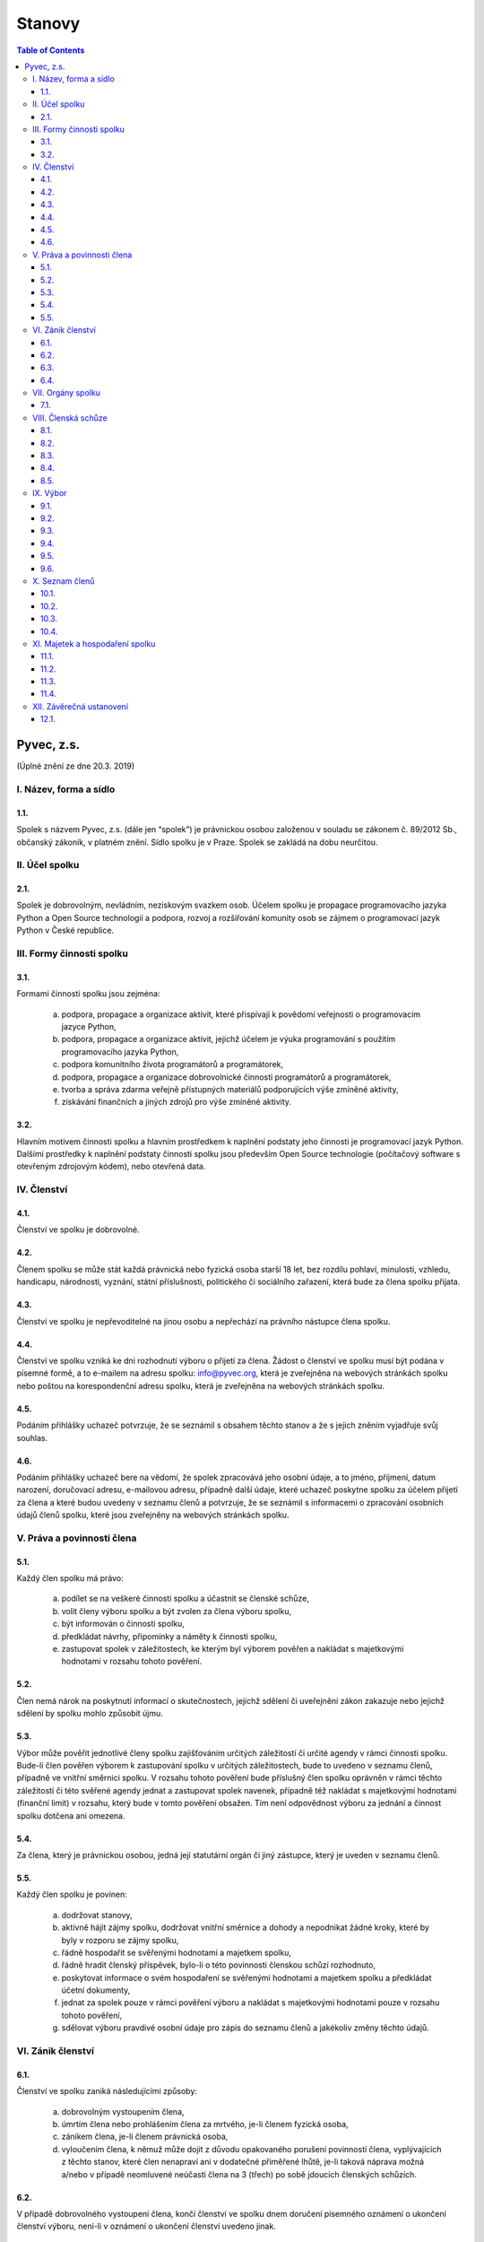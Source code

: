 .. _stanovy:

Stanovy
=======

.. contents:: Table of Contents
    :depth: 3

Pyvec, z.s.
-----------

(Úplné znění ze dne 20.3. 2019)

I. Název, forma a sídlo
^^^^^^^^^^^^^^^^^^^^^^^

1.1.
""""

Spolek s názvem Pyvec, z.s. (dále jen “spolek”) je právnickou osobou založenou v souladu se zákonem č. 89/2012 Sb., občanský zákoník, v platném znění. Sídlo spolku je v Praze. Spolek se zakládá na dobu neurčitou.

II. Účel spolku
^^^^^^^^^^^^^^^

2.1.
""""

Spolek je dobrovolným, nevládním, neziskovým svazkem osob. Účelem spolku je propagace programovacího jazyka Python a Open Source technologií a podpora, rozvoj a rozšiřování komunity osob se zájmem o programovací jazyk Python v České republice.

III. Formy činnosti spolku
^^^^^^^^^^^^^^^^^^^^^^^^^^

3.1.
""""

Formami činnosti spolku jsou zejména:

    a)	podpora, propagace a organizace aktivit, které přispívají k povědomí veřejnosti o programovacím jazyce Python,
    b)	podpora, propagace a organizace aktivit, jejichž účelem je výuka programování s použitím programovacího jazyka Python,
    c)	podpora komunitního života programátorů a programátorek,
    d)	podpora, propagace a organizace dobrovolnické činnosti programátorů a programátorek,
    e)	tvorba a správa zdarma veřejně přístupných materiálů podporujících výše zmíněné aktivity,
    f)	získávání finančních a jiných zdrojů pro výše zmíněné aktivity.

3.2.
""""

Hlavním motivem činnosti spolku a hlavním prostředkem k naplnění podstaty jeho činnosti je programovací jazyk Python. Dalšími prostředky k naplnění podstaty činnosti  spolku jsou především Open Source technologie (počítačový software s otevřeným zdrojovým kódem), nebo otevřená data.

IV. Členství
^^^^^^^^^^^^

4.1.
""""

Členství ve spolku je dobrovolné.

4.2.
""""

Členem spolku se může stát každá právnická nebo fyzická osoba starší 18 let, bez rozdílu pohlaví, minulosti, vzhledu, handicapu, národnosti, vyznání, státní příslušnosti, politického či sociálního zařazení, která bude za člena spolku přijata.

4.3.
""""

Členství ve spolku je nepřevoditelné na jinou osobu a nepřechází na právního nástupce člena spolku.

4.4.
""""

Členství ve spolku vzniká ke dni rozhodnutí výboru o přijetí za člena. Žádost o členství ve spolku musí být podána v písemné formě, a to e-mailem na adresu spolku: info@pyvec.org, která je zveřejněna na webových stránkách spolku nebo poštou na korespondenční adresu spolku, která je zveřejněna na webových stránkách spolku.

4.5.
""""

Podáním přihlášky uchazeč potvrzuje, že se seznámil s obsahem těchto stanov a že s jejich zněním vyjadřuje svůj souhlas.

4.6.
""""

Podáním přihlášky uchazeč bere na vědomí, že spolek zpracovává jeho osobní údaje, a to jméno, příjmení, datum narození, doručovací adresu, e-mailovou adresu, případně další údaje, které uchazeč poskytne spolku za účelem přijetí za člena a které budou uvedeny v seznamu členů a potvrzuje, že se seznámil s informacemi o zpracování osobních údajů členů spolku, které jsou zveřejněny na webových stránkách spolku.

V. Práva a povinnosti člena
^^^^^^^^^^^^^^^^^^^^^^^^^^^

5.1.
""""

Každý člen spolku má právo:

    a)	podílet se na veškeré činnosti spolku a účastnit se členské schůze,
    b)	volit členy výboru spolku a být zvolen za člena výboru spolku,
    c)	být informován o činnosti spolku,
    d)	předkládat návrhy, připomínky a náměty k činnosti spolku,
    e)	zastupovat spolek v záležitostech, ke kterým byl výborem pověřen a nakládat s majetkovými hodnotami v rozsahu tohoto pověření.

5.2.
""""

Člen nemá nárok na poskytnutí informací o skutečnostech, jejichž sdělení či uveřejnění zákon zakazuje nebo jejichž sdělení by spolku mohlo způsobit újmu.

5.3.
""""

Výbor může pověřit jednotlivé členy spolku zajišťováním určitých záležitostí či určité agendy v rámci činnosti spolku. Bude-li člen pověřen výborem k zastupování spolku v určitých záležitostech, bude to uvedeno v seznamu členů, případně ve vnitřní směrnici spolku. V rozsahu tohoto pověření bude příslušný člen spolku oprávněn v rámci těchto záležitostí či této svěřené agendy jednat a zastupovat spolek navenek, případně též nakládat s majetkovými hodnotami (finanční limit) v rozsahu, který bude v tomto pověření obsažen. Tím není odpovědnost výboru za jednání a činnost spolku dotčena ani omezena.

5.4.
""""

Za člena, který je právnickou osobou, jedná její statutární orgán či jiný zástupce, který je uveden v seznamu členů.

5.5.
""""

Každý člen spolku je povinen:

    a)	dodržovat stanovy,
    b)	aktivně hájit zájmy spolku, dodržovat vnitřní směrnice a dohody a nepodnikat žádné kroky, které by byly v rozporu se zájmy spolku,
    c)	řádně hospodařit se svěřenými hodnotami a majetkem spolku,
    d)	řádně hradit členský příspěvek, bylo-li o této povinnosti členskou schůzí rozhodnuto,
    e)	poskytovat informace o svém hospodaření se svěřenými hodnotami a majetkem spolku a předkládat účetní dokumenty,
    f)	jednat za spolek pouze v rámci pověření výboru a nakládat s majetkovými hodnotami pouze v rozsahu tohoto pověření,
    g)	sdělovat výboru pravdivé osobní údaje pro zápis do seznamu členů a jakékoliv změny těchto údajů.

VI. Zánik členství
^^^^^^^^^^^^^^^^^^

6.1.
""""

Členství ve spolku zaniká následujícími způsoby:

    a)	dobrovolným vystoupením člena,
    b)	úmrtím člena nebo prohlášením člena za mrtvého, je-li členem fyzická osoba,
    c)	zánikem člena, je-li členem právnická osoba,
    d)	vyloučením člena, k němuž může dojít z důvodu opakovaného porušení povinností člena, vyplývajících z těchto stanov, které člen nenapraví ani v dodatečné přiměřené lhůtě, je-li taková náprava možná a/nebo v případě neomluvené neúčasti člena na 3 (třech) po sobě jdoucích členských schůzích.

6.2.
""""

V případě dobrovolného vystoupení člena, končí členství ve spolku dnem doručení písemného oznámení o ukončení členství výboru, není-li v oznámení o ukončení členství uvedeno jinak.

6.3.
""""

O vyloučení člena ze spolku rozhoduje výbor. Členství ve spolku končí dnem doručení písemného rozhodnutí výboru o vyloučení člena ze spolku vyloučenému členovi, není-li v rozhodnutí uvedeno jinak. Do 15 (patnácti) dnů od doručení rozhodnutí o vyloučení je člen oprávněn navrhnout, aby rozhodnutí o jeho vyloučení přezkoumala členská schůze. Vyloučený člen je oprávněn do 3 (tří) měsíců od doručení konečného rozhodnutí o vyloučení ze spolku podat návrh soudu, aby rozhodl o neplatnosti vyloučení, jinak toto právo zaniká.

6.4.
""""

Člen, jehož členství ve spolku zaniklo, nemá nárok na vrácení jakýchkoliv uhrazených členských příspěvků ani na jiné majetkové vypořádání.

VII. Orgány spolku
^^^^^^^^^^^^^^^^^^

7.1.
""""

Orgány spolku jsou členská schůze jako orgán nejvyšší a výbor jako orgán statutární.

VIII. Členská schůze
^^^^^^^^^^^^^^^^^^^^^

8.1.
""""

Členská schůze je tvořena shromážděním všech členů spolku a je nejvyšším orgánem spolku. Členská schůze přijímá rozhodnutí, která jsou pro existenci a činnost spolku zásadní. Do působnosti členské schůze náleží:

    a)	určovat hlavní zaměření spolku,
    b)	rozhodovat o změně stanov,
    c)	rozhodovat o povinnosti členů k úhradě členského příspěvku, jeho výši a splatnosti,
    d)	schvalovat zprávu o činnosti spolku a zprávu o hospodaření spolku za předcházející období,
    e)	schvalovat rozpočet a určit koncepci činnosti spolku na další období,
    f)	volit a odvolávat členy výboru a schvalovat jejich odměny,
    g)	hodnotit činnost dalších orgánů spolku i jejich členů,
    h)	rozhodnout o zrušení nebo přeměně spolku,
    i)	rozhodovat o návrhu člena na přezkoumání rozhodnutí výboru o jeho vyloučení,
    j)	rozhodovat o dalších otázkách, které si vyhradila,
    k)	schvalovat vnitřní směrnice.

8.2.
""""

Členskou schůzi spolku svolává výbor spolku, resp. kterýkoliv jeho člen, a to podle potřeby, nejméně však jednou za rok. Členská schůze se svolává písemnou pozvánkou, zaslanou všem členům e-mailem nebo poštou, na adresy členů, uvedené v seznamu členů, a to ve lhůtě nejméně 10 (deset) dnů předem. V případě pochybností se pozvánka, zaslaná e-mailem, považuje za řádně doručenou následující pracovní den po jejím odeslání a pozvánka, zaslaná poštou, třetím pracovním dnem po jejím odeslání. Pozvánka musí obsahovat místo, čas a program jednání členské schůze. Členové se mohou vzdát práva na řádné a včasné svolání členské schůze, a to buď ústním prohlášením učiněným na členské schůzi nebo písemným prohlášením učiněným mimo zasedání členské schůze, které bude obsaženo ve vyjádření k návrhu v rámci rozhodování per rollam.

8.3.
""""

Členská schůze je usnášeníschopná, pokud je přítomna nadpoloviční většina všech členů spolku. Není-li členská schůze schopna se usnášet, svolá výbor, resp. kterýkoliv jeho člen, do 15 (patnácti) dnů náhradní členskou schůzi, která se musí konat do 6 (šesti) týdnů ode dne, na který byla předtím členská schůze svolána. Tato náhradní členská schůze je usnášeníschopná bez ohledu na počet přítomných členů. Členská schůze může být svolána také v případě, že o svolání členské schůze požádá výbor třetina členů spolku.

8.4.
""""

Členská schůze přijímá rozhodnutí nadpoloviční většinou hlasů přítomných členů. Každý člen má jeden hlas. O zrušení spolku nebo jeho přeměně rozhoduje členská schůze alespoň dvoutřetinovou většinou hlasů všech členů spolku. Výbor zajistí vyhotovení zápisu ze zasedání členské schůze, který bude zaslán všem členům e-mailem na adresu uvedenou v seznamu členů.

8.5.
""""

Členská schůze může přijímat svá rozhodnutí také per rollam (mimo zasedání), a to korespondenčně, buď prostřednictvím poštovních služeb, nebo elektronicky prostřednictvím e-mailu. V takovém případě zašle výbor všem členům návrh usnesení buď v listinné podobě na poštovní adresu člena uvedenou v seznamu členů nebo v elektronické podobě na e-mailovou adresu člena uvedenou v seznamu členů. V případě pochybností se návrh považuje za doručený třetím pracovním dnem po jeho odeslání poštou nebo následující pracovní den po odeslání návrhu elektronicky e-mailem.

Návrh musí obsahovat alespoň návrh usnesení, podklady potřebné pro jeho posouzení nebo údaj, kde jsou uveřejněny, a údaj o lhůtě, ve které se má člen spolku vyjádřit. Tato lhůta nesmí být kratší než 10 (deset) dnů ode dne doručení návrhu. K platnosti písemného hlasování se vyžaduje vyjádření člena, zda hlasuje „pro“ návrh, nebo „proti“ návrhu nebo zda se „zdržel hlasování“, s uvedením dne, měsíce a roku, kdy bylo hlasování učiněno, podepsané členem na listině obsahující plné znění návrhu rozhodnutí. Tento podpis člena musí být učiněn vlastní rukou nebo zaručeným elektronickým podpisem. Člen zašle toto své vyjádření k návrhu se svým podpisem výboru zpět, a to buď poštou nebo e-mailem. Pokud výbor obdrží podepsané vyjádření člena k návrhu, které bude odesláno z e-mailové adresy tohoto člena, uvedené v seznamu členů, má se za to, že se jedná o vyjádření tohoto člena.

Výbor oznámí členům spolku písemně nebo jiným vhodným způsobem výsledek hlasování, a pokud bylo usnesení přijato, oznámí jim i celý obsah přijatého usnesení. Neučiní-li to bez zbytečného odkladu, může oznámení učinit na náklady spolku ten, kdo usnesení navrhl.

IX. Výbor
^^^^^^^^^

9.1.
""""

Výbor řídí činnost spolku.

9.2.
""""

Do působnosti výboru náleží:

    a)	svolávat členskou schůzi,
    b)	zpracovat zprávu o činnosti spolku a zprávu o hospodaření spolku za předcházející období a předkládat tyto zprávy ke schválení členské schůzi,
    c)	zpracovat návrh rozpočtu a předkládat jej ke schválení členské schůzi,
    d)	dohlížet na řádnou péči o majetek a veškerou hospodářskou činnost spolku,
    e)	vést evidenci hospodaření spolku a zajišťovat plnění zákonných (daňových, apod.) povinností spolku,
    f)	přijímat zaměstnance a ukončovat jejich pracovní poměr,
    g)	přijímat členy a rozhodovat o jejich vyloučení,
    h)	pověřovat jednotlivé členy zajišťováním určitých záležitostí či určité agendy v rámci činnosti spolku a určovat rozsah majetkových hodnot (finanční limit), se kterými bude tento člen v rámci pověření oprávněn samostatně nakládat,
    i)	rozhodovat o pracovních záležitostech zaměstnanců spolku a dobrovolných spolupracovníků.
    j)	volit a odvolat předsedu,
    k)	volit z členů výboru pokladníka a odvolat jej,
    l)	navrhovat vnitřní směrnice

9.3.
""""

Výbor má 5 (pět) členů. Funkční období člena výboru jsou 3 (tři) roky. Spolek zastupuje navenek buď předseda výboru samostatně nebo společně dva členové výboru.

9.4.
""""

Členové výboru tvoří kolektivní orgán. Výbor se schází dle potřeby.

9.5.
""""

Výbor je usnášeníschopný, pokud se jednání výboru účastní více než polovina všech jeho členů a zároveň je přítomen předseda, nejde-li o volbu předsedy. Rozhodnutí výboru je přijato, pokud pro něj hlasovala nadpoloviční většina přítomných členů. Při rovnosti hlasů je rozhodující hlas předsedy. V případě, že se výbor z důvodu ukončení členství některého člena stane neúplným, mají jeho zbývající členové povinnost do 30 (třiceti) dnů svolat členskou schůzi, která zvolí chybějící členy výboru. Neklesl-li počet členů výboru pod polovinu, mohou tito zbývající členové výboru kooptovat náhradní členy výboru, kteří budou ve výboru do nejbližšího zasedání členské schůze, která chybějící členy výboru zvolí.

9.6.
""""

Výbor může jednat a přijímat svá rozhodnutí také mimo zasedání, a to korespondenčně buď prostřednictvím poštovních služeb, nebo elektronicky prostřednictvím e-mailu. Veškerá korespondence v rámci jednání výboru mimo zasedání se v případě pochybností považuje za doručenou třetím pracovním dnem po odeslání poštou nebo následující pracovní den po odeslání elektronicky e-mailem.

Veškerá korespondence mezi členy výboru, která bude odeslána z e-mailové adresy člena výboru, uvedené v seznamu členů, se považuje za korespondenci tohoto člena výboru.

X. Seznam členů
^^^^^^^^^^^^^^^

10.1.
"""""

Výbor vede seznam členů spolku. Seznam členů bude veden v elektronické podobě s tím, že zápisy a výmazy, týkající se členství osob ve spolku, budou provedeny bez zbytečného odkladu poté, co dojde k rozhodné skutečnosti.

10.2.
"""""

V seznamu členů se u každého člena uvádějí následující údaje:

    a)	u fyzické osoby: jméno, příjmení, datum narození, poštovní doručovací adresa, e-mailová adresa, okruh záležitostí, ve kterých je člen oprávněn v rámci pověření spolek zastupovat (je-li takové pověření),
    b)	u právnické osoby: název, identifikační číslo, poštovní doručovací adresa, jméno, příjmení a e-mailová adresa zástupce, okruh záležitostí, ve kterých je člen oprávněn v rámci pověření spolek zastupovat (je-li takové pověření).

10.3.
"""""
Část údajů ze seznamu členů může být zveřejněna na webových stránkách spolku, a to následující údaje:

    a)	jméno a příjmení člena – fyzické osoby a okruh záležitostí, ve kterých je tento člen oprávněn v rámci pověření spolek zastupovat (je-li takové pověření),
    b)	název a identifikační číslo člena – právnické osoby a okruh záležitostí, ve kterých je tento člen oprávněn v rámci pověření spolek zastupovat (je-li takové pověření).

10.4.
"""""

Podmínkou zveřejnění shora uvedených osobních údajů člena, který je fyzickou osobou, na webových stránkách spolku je souhlas tohoto člena s tímto zveřejněním.

XI. Majetek a hospodaření spolku
^^^^^^^^^^^^^^^^^^^^^^^^^^^^^^^^

11.1.
"""""
Zdrojem majetku spolku jsou zejména:

    a)	sponzorské příspěvky,
    b)	dary,
    c)	příjmy případně dosahované v souvislosti s hlavní činností, zejména výtěžky ze společenských aktivit,
    d)	dotace a příspěvky ze státního rozpočtu nebo jiných veřejných rozpočtů, granty apod.,
    e)	příjmy z vedlejší hospodářské činnosti provozované k podpoře hlavní činnosti,
    f)	členské příspěvky, jsou-li zavedeny.

11.2.
"""""

Spolek prostředky vynakládá výhradně na úkony spojené s předmětem činnosti spolku, řádně podložené účetními doklady. Za evidenci hospodaření spolku a zajištění plnění daňových povinností spolku je odpovědný výbor, který může touto činností pověřit některého svého člena jako pokladníka. Není-li pokladník zvolen, zastává tuto funkci předseda výboru. S výsledky hospodaření seznamuje výbor spolku členy spolku na členské schůzi.

11.3.
"""""

Pokud spolek získá majetek na podporu konkrétní aktivity (např. konference) a vyžaduje-li původce příspěvku nebo organizátoři aktivity, aby byly tyto prostředky vynaloženy pouze na tuto konkrétní aktivitu, zavazuje se spolek interně evidovat tyto prostředky jako oddělené a v souladu s tím s nimi nakládat.

11.4.
"""""

V případě zrušení spolku s likvidací bude po skončení likvidace zbývající majetek spolku  převeden na jiný subjekt neziskového charakteru s podobným účelem a zaměřením, který určí členská schůze v rámci rozhodnutí o zrušení spolku s likvidací, např. na nadnárodní organizaci Python Software Foundation, registrovanou ve státě Delaware, USA, s číslem daňové evidence 04-3594598.

XII. Závěrečná ustanovení
^^^^^^^^^^^^^^^^^^^^^^^^^^

12.1.
"""""

Záležitosti neupravené těmito stanovami se řídí obecně platnými právními předpisy, zejména zákonem č. 89/2012 Sb., Občanský zákoník, v platném znění.
